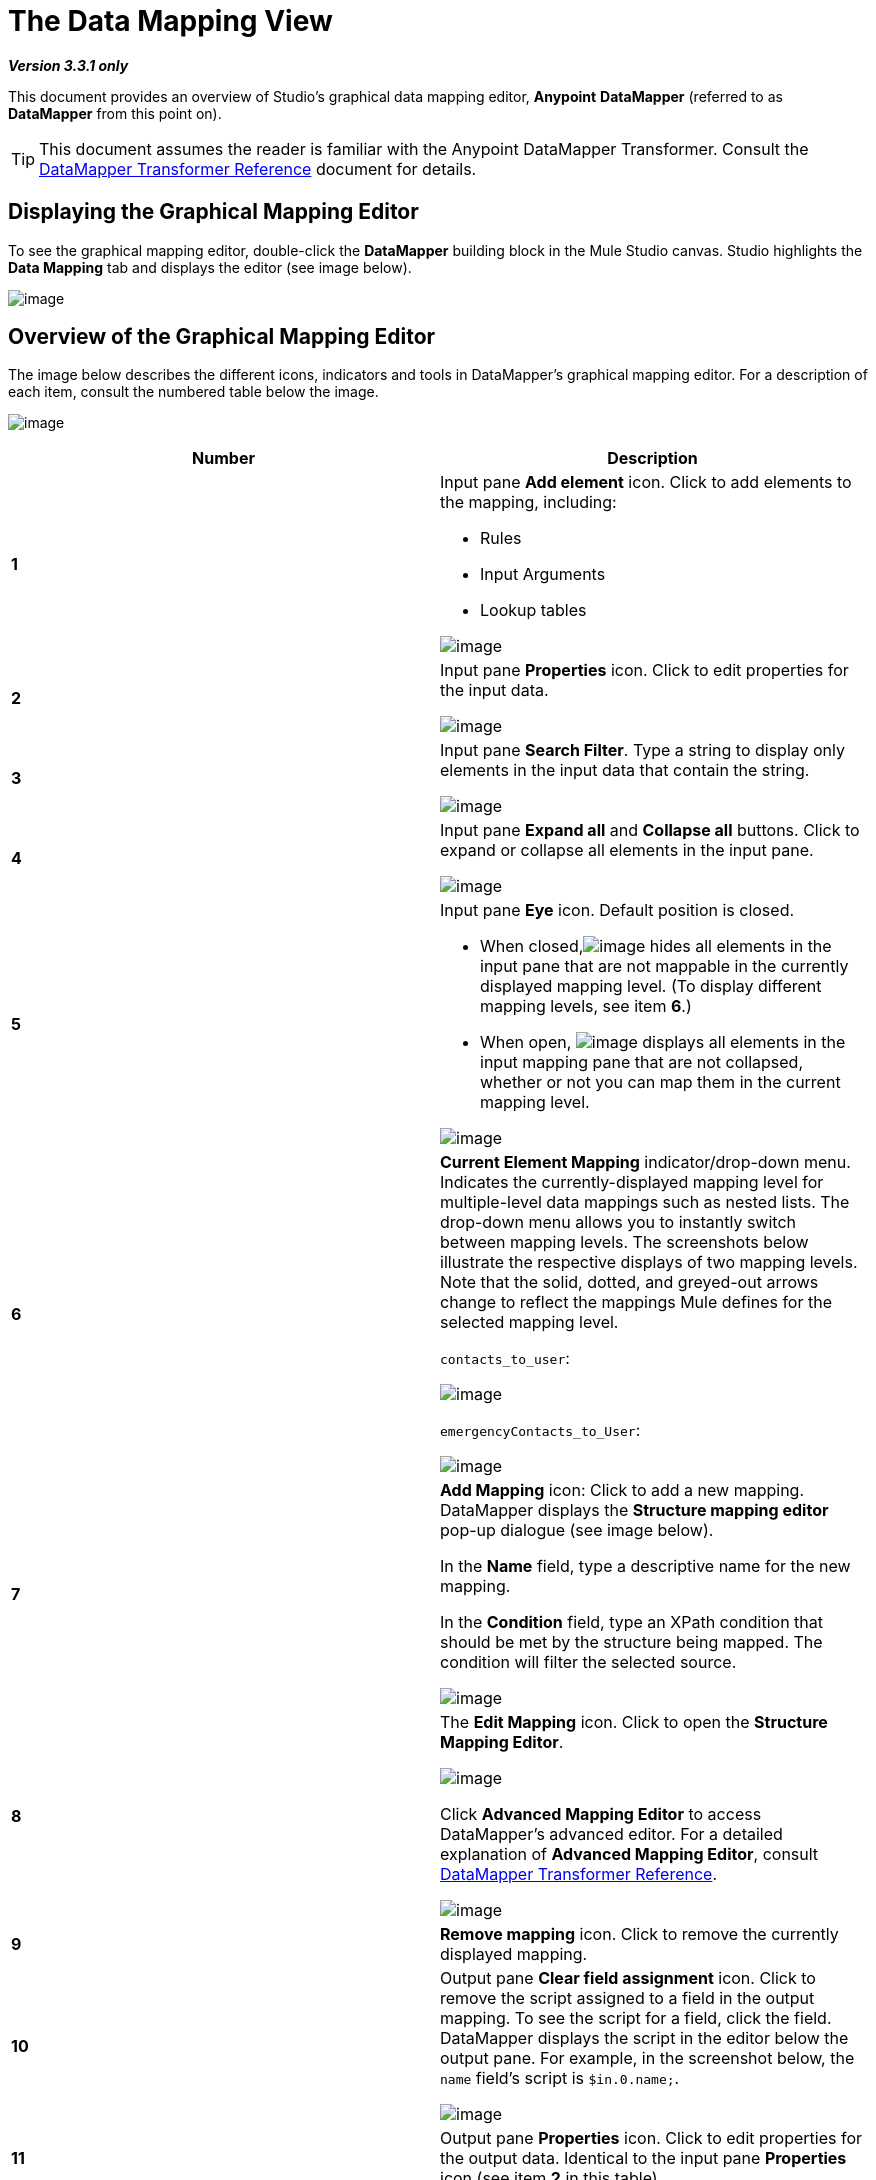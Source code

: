 = The Data Mapping View

*_Version 3.3.1 only_*

This document provides an overview of Studio's graphical data mapping editor, *Anypoint* *DataMapper* (referred to as *DataMapper* from this point on).

[TIP]
This document assumes the reader is familiar with the Anypoint DataMapper Transformer. Consult the link:/docs/display/33X/DataMapper+Transformer+Reference[DataMapper Transformer Reference] document for details.

== Displaying the Graphical Mapping Editor

To see the graphical mapping editor, double-click the *DataMapper* building block in the Mule Studio canvas. Studio highlights the *Data Mapping* tab and displays the editor (see image below).

image:/docs/download/attachments/87687976/01.png?version=1&modificationDate=1347407073847[image]

== Overview of the Graphical Mapping Editor

The image below describes the different icons, indicators and tools in DataMapper's graphical mapping editor. For a description of each item, consult the numbered table below the image.

image:/docs/download/attachments/87687976/2-4.png?version=1&modificationDate=1347407073893[image]

[width="100%",cols="50%,50%",options="header",]
|===
|Number |Description
|*1* a|
Input pane *Add element* icon. Click to add elements to the mapping, including:

* Rules
* Input Arguments
* Lookup tables

image:/docs/download/attachments/87687976/1-add_element.png?version=1&modificationDate=1347407073862[image]

|*2* a|Input pane *Properties* icon. Click to edit properties for the input data.

image:/docs/download/attachments/87687976/2-input_properties.png?version=1&modificationDate=1347407073903[image]

|*3* a|Input pane *Search Filter*. Type a string to display only elements in the input data that contain the string.

image:/docs/download/attachments/87687976/3-input_type_filter_text.png?version=1&modificationDate=1347407073923[image]

|*4* a|Input pane *Expand all* and *Collapse all* buttons. Click to expand or collapse all elements in the input pane.

image:/docs/download/attachments/87687976/4-input_expand-collapse_all.png?version=1&modificationDate=1347407073933[image]

|*5* a|
Input pane *Eye* icon. Default position is closed.

* When closed,image:/docs/download/attachments/87687976/eye_closed.png?version=1&modificationDate=1347407074003[image] hides all elements in the input pane that are not mappable in the currently displayed mapping level. (To display different mapping levels, see item *6*.)

* When open,
image:/docs/download/attachments/87687976/eye_open.png?version=1&modificationDate=1347407074013[image] displays all elements in the input mapping pane that are not collapsed, whether or not you can map them in the current mapping level.

image:/docs/download/attachments/87687976/5-input_eye_open.png?version=1&modificationDate=1347407073943[image]

|*6* a|*Current Element Mapping* indicator/drop-down menu. Indicates the currently-displayed mapping level for multiple-level data mappings such as nested lists. The drop-down menu allows you to instantly switch between mapping levels. The screenshots below illustrate the respective displays of two mapping levels. Note that the solid, dotted, and greyed-out arrows change to reflect the mappings Mule defines for the selected mapping level.

`contacts_to_user`:

image:/docs/download/attachments/87687976/6.example.png?version=1&modificationDate=1347407073953[image] +

`emergencyContacts_to_User`:

image:/docs/download/attachments/87687976/6.example2.png?version=1&modificationDate=1347407073962[image]

|*7* a|*Add Mapping* icon: Click to add a new mapping. DataMapper displays the *Structure mapping editor* pop-up dialogue (see image below).

In the *Name* field, type a descriptive name for the new mapping.

In the *Condition* field, type an XPath condition that should be met by the structure being mapped. The condition will filter the selected source.

image:/docs/download/attachments/87687976/7.example.png?version=1&modificationDate=1347407073972[image]

|*8* a|The *Edit Mapping* icon. Click to open the *Structure Mapping Editor*.

image:/docs/download/attachments/87687976/8.example.png?version=1&modificationDate=1347407073982[image] +

Click *Advanced Mapping Editor* to access DataMapper's advanced editor. For a detailed explanation of *Advanced Mapping Editor*, consult link:/docs/display/33X/DataMapper+Transformer+Reference[DataMapper Transformer Reference].

image:/docs/download/attachments/87687976/8.example2.png?version=1&modificationDate=1347407073992[image]

|*9* |*Remove mapping* icon. Click to remove the currently displayed mapping.
|*10* a|Output pane *Clear field assignment* icon. Click to remove the script assigned to a field in the output mapping. To see the script for a field, click the field. DataMapper displays the script in the editor below the output pane. For example, in the screenshot below, the `name` field's script is `$in.0.name;`.

image:/docs/download/attachments/87687976/10.example.png?version=1&modificationDate=1347407073873[image]

|*11* |Output pane *Properties* icon. Click to edit properties for the output data. Identical to the input pane *Properties* icon (see item *2* in this table).
|*12* |Output pane *Search Filter*. Type a string to display only elements in the output data that contain the string. Identical to the input pane search filter (see item *3* in this table).
|*13* |Output pane *Undo* icon. Click to undo your last action in DataMapper.
|*14* |Output pane *Redo* icon. Click to redo your last action in DataMapper.
|*15* |DataMapper *Properties* icon. Click to display, and optionally edit, properties for the DataMapper building block.

image:/docs/download/attachments/87687976/15.example.png?version=1&modificationDate=1347407073883[image]

|*16* |The *Eye* icon for the Output pane. Its behavior is identical to the *Eye* icon in the Input pane. See item *5* in this table.
|*17* |Output pane *Expand all* and *Collapse all* buttons. Click to expand or collapse all elements in the output pane.
|*18* a|Output *Mapping Fields*. Studio indicates mapped fields in *bold*, and unmapped fields in _italics_.
In the screenshot below, DataMapper maps the `name` and `lastname` fields, while `phone` is not. Click a mapped field to display its assigned script in the textbox under the Output pane. You can edit the assigned script directly in the textbox, or click the image:/docs/download/attachments/87687976/open_scrip_editor.png?version=1&modificationDate=1347407074024[image] icon (highlighted below, left) to open the Expression Editor (below, right).

image:/docs/download/attachments/87687976/side-by-side_properties.png?version=1&modificationDate=1347407074035[image]

|*19* a|
*Mapping arrows*.

Mapping arrows are black if the graphical editor is currently displaying the arrows' mapping level. (For a details on selecting mapping levels, see item *6* in this table.)

* a *solid* arrow indicates a valid mapping in the current mapping level
* a *dotted* arrow indicates a top-level mapping, such as a mapping between two nested lists
* a *greyed-out* arrow indicates a mapping for another mapping level

|*20* a|*Input pane controls* for adding `Input arguments`, `Rules` or `Lookup tables`. Right-click the appropriate control to add an element to the input data (see image below).

*Input arguments* enable you to include dynamic information, such as the output of Mule variables or functions in your mapping. Consult link:/docs/display/33X/Using+Input+Arguments[Using Input Arguments] for details.

*Rules* enable you to dynamically define mappings based on properties of the input data. For a detailed explanation of rules, consult the link:/docs/display/33X/DataMapper+Transformer+Reference[XPATH Mapping section] of the DataMapper Transformer Reference page.

*Lookup tables* facilitate mappings from one value to another on the basis of lookup table definitions. For details consult the link:/docs/display/33X/DataMapper+Transformer+Reference[Lookup Tables section] of the DataMapper Transformer Reference page.

image:/docs/download/attachments/87687976/20-3.example.png?version=1&modificationDate=1347407073913[image]
|*21* |*Preview* tab. Click to obtain a preview of your mapping. Consult link:/docs/display/33X/Obtaining+a+Preview+of+Mapped+Data[Obtaining a Preview of Mapped Data] for details.
|*22* |*Mappings* tab, as described in this document. While in the *Preview* tab, click to display the graphical mapping editor.
|===
